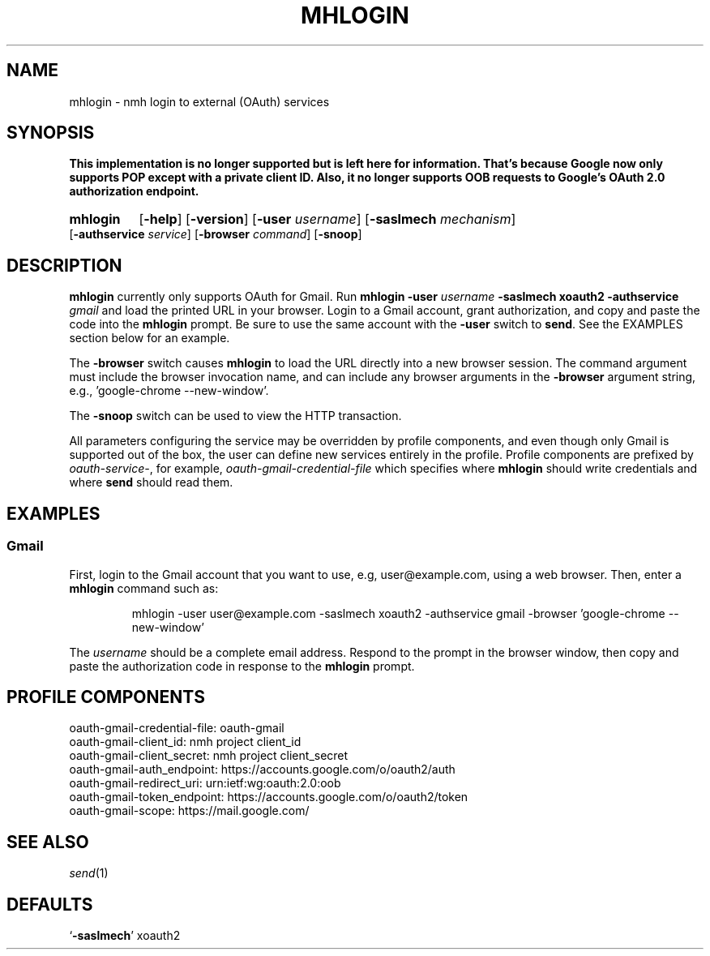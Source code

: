 .TH MHLOGIN %manext1% 2016-10-10 "%nmhversion%"
.
.\" %nmhwarning%
.
.SH NAME
mhlogin \- nmh login to external (OAuth) services
.SH SYNOPSIS
.BR "This implementation is no longer supported but is left here for information."
.BR "That's because Google now only supports POP except with a private client ID."
.BR "Also, it no longer supports OOB requests to Google's OAuth 2.0 authorization"
.BR "endpoint."
.HP 5
.na
.B mhlogin
.RB [ \-help ]
.RB [ \-version ]
.RB [ \-user
.IR username ]
.RB [ \-saslmech
.IR mechanism ]
.RB [ \-authservice
.IR service ]
.RB [ \-browser
.IR command ]
.RB [ \-snoop ]
.ad
.SH DESCRIPTION
.B mhlogin
currently only supports OAuth for Gmail.  Run
.B mhlogin
.B \-user
.I username
.B \-saslmech xoauth2
.B \-authservice
.I gmail
and load the printed URL in your browser.  Login to a Gmail account, grant
authorization, and copy and paste the code into the
.B mhlogin
prompt.  Be sure to use the same account with the
.B \-user
switch to
.BR send .
See the EXAMPLES section below for an example.
.PP
The
.B \-browser
switch causes
.B mhlogin
to load the URL directly into a new browser session.  The command argument
must include the browser invocation name, and can include any browser arguments
in the
.B \-browser
argument string, e.g., 'google-chrome --new-window'.
.PP
The
.B \-snoop
switch can be used to view the HTTP transaction.
.PP
All parameters configuring the service may be overridden by profile components,
and even though only Gmail is supported out of the box, the user can define
new services entirely in the profile.  Profile components are prefixed by
.IR oauth-service- ,
for example,
.I oauth-gmail-credential-file
which specifies where
.B mhlogin
should write credentials and where
.B send
should read them.
.SH "EXAMPLES"
.PP
.SS Gmail
First, login to the Gmail account that you want to use, e.g, user@example.com,
using a web browser.
Then, enter a
.B mhlogin
command such as:
.PP
.RS
.nf
mhlogin -user user@example.com -saslmech xoauth2 -authservice gmail \
-browser 'google-chrome --new-window'
.fi
.RE
.PP
The
.I username
should be a complete email address.
Respond to the prompt in the browser window, then copy and paste the
authorization code in response to the
.B mhlogin
prompt.
.SH "PROFILE COMPONENTS"
.fc ^ ~
.nf
.ta 2.4i
.ta \w'ExtraBigProfileName          'u
^oauth-gmail-credential-file:~^oauth-gmail
^oauth-gmail-client_id:~^nmh project client_id
^oauth-gmail-client_secret:~^nmh project client_secret
^oauth-gmail-auth_endpoint:~^https://accounts.google.com/o/oauth2/auth
^oauth-gmail-redirect_uri:~^urn:ietf:wg:oauth:2.0:oob
^oauth-gmail-token_endpoint:~^https://accounts.google.com/o/oauth2/token
^oauth-gmail-scope:~^https://mail.google.com/
.fi
.SH "SEE ALSO"
.IR send (1)
.SH DEFAULTS
.nf
.RB ` \-saslmech "' xoauth2"
.fi
